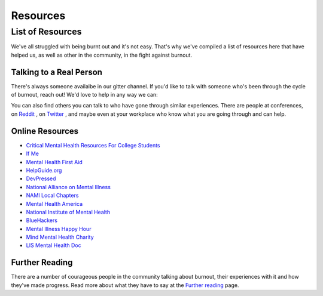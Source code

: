 #####################
Resources
#####################

List of Resources
=====================

We've all struggled with being burnt out and it's not easy. That's why we've compiled a list of resources here that have helped us, as well as other in the community, in the fight against burnout. 

Talking to a Real Person
---------------------------

There's always someone availalbe in our gitter channel. If you'd like to talk with someone who's been through the cycle of burnout, reach out! We'd love to help in any way we can:

.. image:: https://badges.gitter.im/Join%20Chat.svg
   :target: https://gitter.im/reignite/burnout.io
   :alt: Gitter Channel

You can also find others you can talk to who have gone through similar experiences. There are people at conferences, on `Reddit <http://www.reddit.com/r/sysadmin/search?q=burnout&sort=top&restrict_sr=on>`_ , on `Twitter <https://twitter.com/search?q=burnout&src=typd>`_ , and maybe even at your workplace who know what you are going through and can help.

Online Resources
---------------------------

* `Critical Mental Health Resources For College Students <http://www.onlinecolleges.net/for-students/mental-health-resources/>`_
* `If Me <http://www.if-me.org/>`_
* `Mental Health First Aid <http://www.mentalhealthfirstaid.org/>`_
* `HelpGuide.org <http://helpguide.org/>`_
* `DevPressed <http://www.devpressed.com/>`_
* `National Alliance on Mental Illness <http://nami.org">`_
* `NAMI Local Chapters <http://bit.ly/namilocal>`_
* `Mental Health America <http://www.mentalhealthamerica.net/>`_
* `National Institute of Mental Health <http://www.nimh.nih.gov>`_
* `BlueHackers <http://BlueHackers.org>`_
* `Mental Illness Happy Hour <http://mentalpod.com/>`_
* `Mind Mental Health Charity <http://www.mind.org.uk/>`_
* `LIS Mental Health Doc <http://tiny.cc/LISmentalhealth>`_

Further Reading
---------------------------
There are a number of courageous people in the community talking about burnout, their experiences with it and how they've made progress. Read more about what they have to say at the `Further reading <furtherReading.rst>`_ page.
